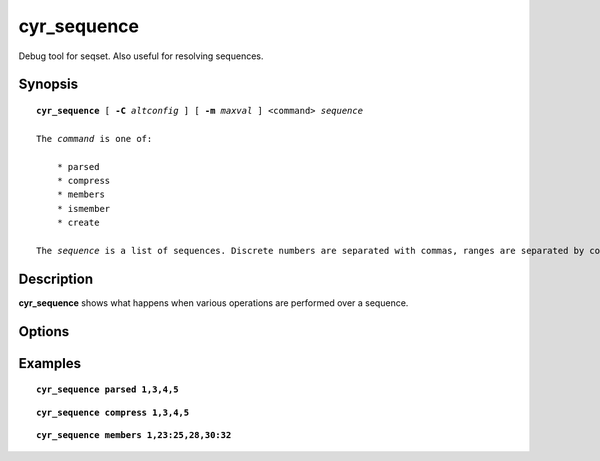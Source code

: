 .. _imap-admin-commands-cyr_sequence:

================
**cyr_sequence**
================

Debug tool for seqset. Also useful for resolving sequences.

Synopsis
========

.. parsed-literal::

    **cyr_sequence** [ **-C** *altconfig* ] [ **-m** *maxval* ] \<command\> *sequence* 
    
    The *command* is one of:
    
        * parsed
        * compress
        * members
        * ismember
        * create
    
    The *sequence* is a list of sequences. Discrete numbers are separated with commas, ranges are separated by colons.
    
Description
===========

**cyr_sequence** shows what happens when various operations are performed over a sequence.


Options
=======

.. program:: cyr_sequence

.. option:: parsed *sequence*

   Dumps a parsed view of the list structure, broken into contiguous sections.

.. option:: compress *sequence*

    Given a list, compress ranges with colons.

.. option:: members *sequence*

    Displays the full list of members within the sequence, in order, expanding out the ranges.
    
.. option:: ismember *[num...]*

    For each number in the list, check if it's in the sequence.

.. option:: create *[-s] [-o origlist] [items]*

    Generate a new list from the items, prefix numbers with ``~`` to remove them from the list. 
    If an original list is given, this is joined into this new list.
    
    The *-s* flag generates a sparse list.

.. option:: join *sequence1* *sequence2*

    Join two sequences together and return the output in compressed format.
    
.. option:: -C *altconfig*

    Specify an alternate config file.

.. option:: -m *maxval*

    Limit the maximum value to accept.

Examples
========

.. parsed-literal::

    **cyr_sequence parsed 1,3,4,5**

.. only:: html
   
    ::
   
        Sections: 2
        [1, 1]
        [3, 5]

.. parsed-literal::

    **cyr_sequence compress 1,3,4,5**

.. only:: html

    ::

        1,3:5

.. parsed-literal::

    **cyr_sequence members 1,23:25,28,30:32**

.. only:: html

    ::

        1
        23
        24
        25
        28
        30
        31
        32

